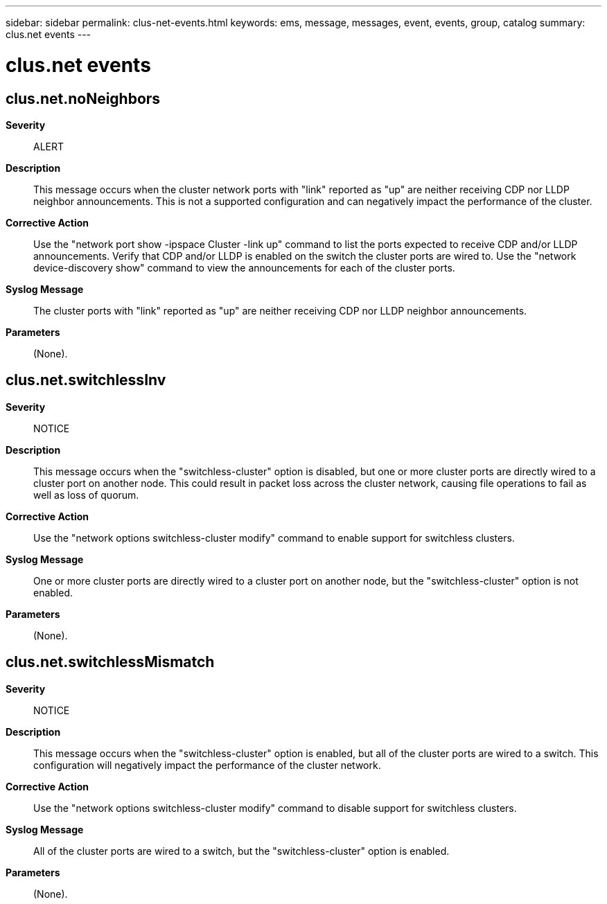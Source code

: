 ---
sidebar: sidebar
permalink: clus-net-events.html
keywords: ems, message, messages, event, events, group, catalog
summary: clus.net events
---

= clus.net events
:toclevels: 1
:hardbreaks:
:nofooter:
:icons: font
:linkattrs:
:imagesdir: ./media/

== clus.net.noNeighbors
*Severity*::
ALERT
*Description*::
This message occurs when the cluster network ports with "link" reported as "up" are neither receiving CDP nor LLDP neighbor announcements. This is not a supported configuration and can negatively impact the performance of the cluster.
*Corrective Action*::
Use the "network port show -ipspace Cluster -link up" command to list the ports expected to receive CDP and/or LLDP announcements. Verify that CDP and/or LLDP is enabled on the switch the cluster ports are wired to. Use the "network device-discovery show" command to view the announcements for each of the cluster ports.
*Syslog Message*::
The cluster ports with "link" reported as "up" are neither receiving CDP nor LLDP neighbor announcements.
*Parameters*::
(None).

== clus.net.switchlessInv
*Severity*::
NOTICE
*Description*::
This message occurs when the "switchless-cluster" option is disabled, but one or more cluster ports are directly wired to a cluster port on another node. This could result in packet loss across the cluster network, causing file operations to fail as well as loss of quorum.
*Corrective Action*::
Use the "network options switchless-cluster modify" command to enable support for switchless clusters.
*Syslog Message*::
One or more cluster ports are directly wired to a cluster port on another node, but the "switchless-cluster" option is not enabled.
*Parameters*::
(None).

== clus.net.switchlessMismatch
*Severity*::
NOTICE
*Description*::
This message occurs when the "switchless-cluster" option is enabled, but all of the cluster ports are wired to a switch. This configuration will negatively impact the performance of the cluster network.
*Corrective Action*::
Use the "network options switchless-cluster modify" command to disable support for switchless clusters.
*Syslog Message*::
All of the cluster ports are wired to a switch, but the "switchless-cluster" option is enabled.
*Parameters*::
(None).
